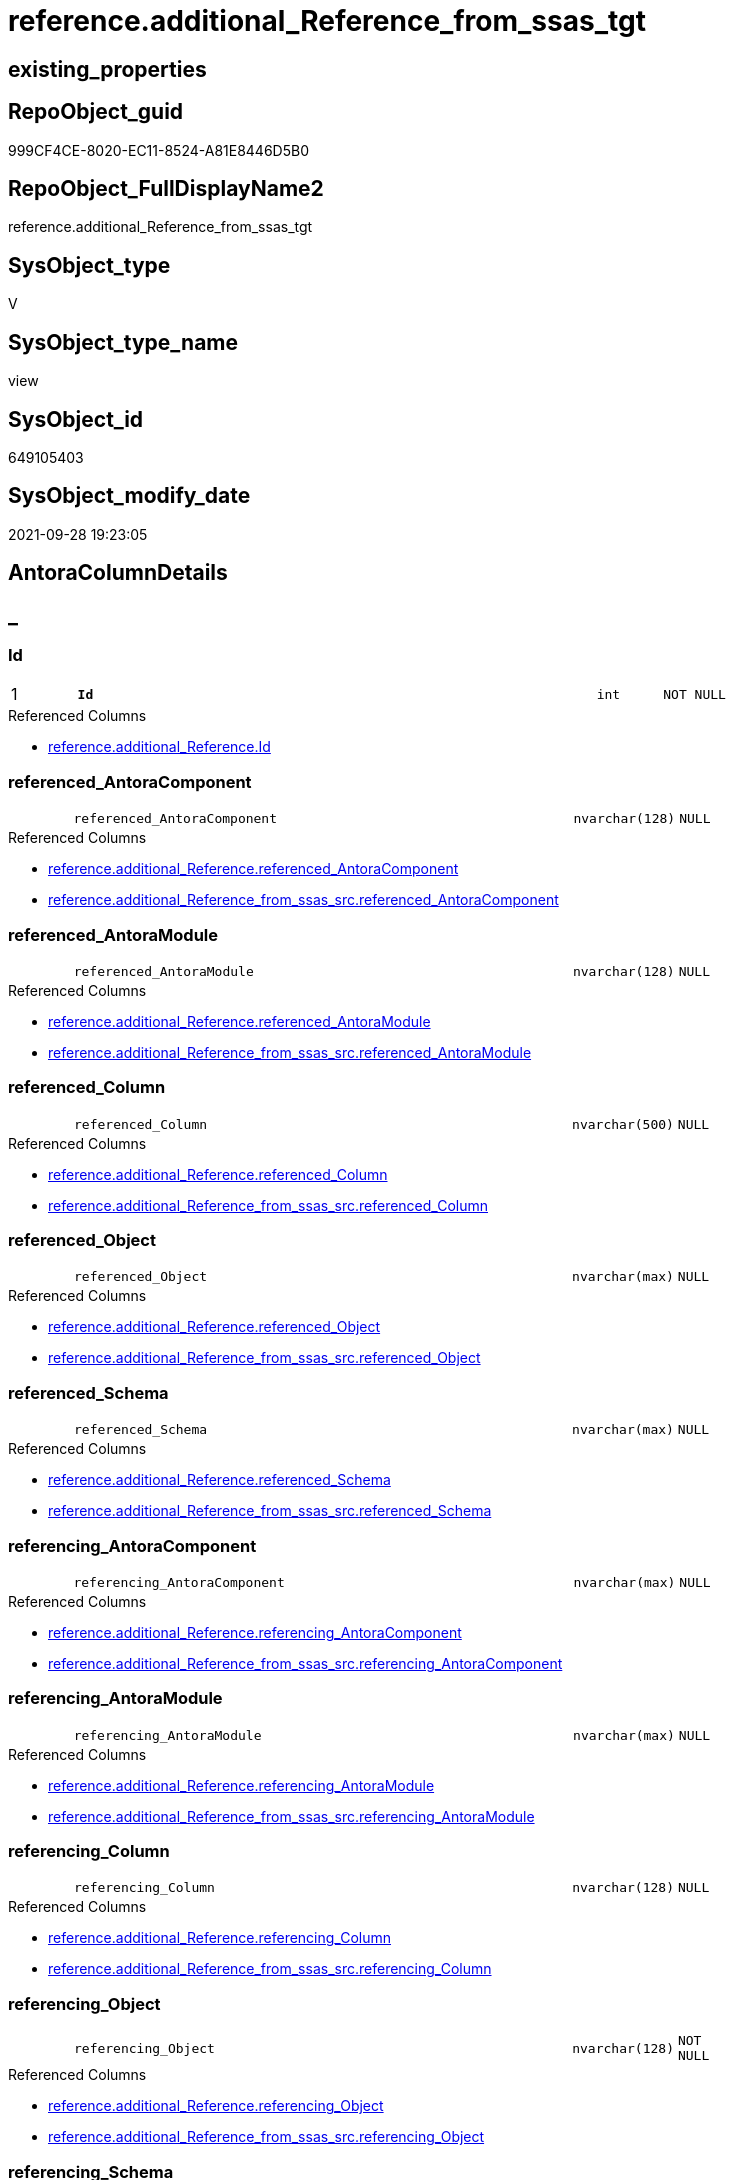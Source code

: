 // tag::HeaderFullDisplayName[]
= reference.additional_Reference_from_ssas_tgt
// end::HeaderFullDisplayName[]

== existing_properties

// tag::existing_properties[]
:ExistsProperty--antorareferencedlist:
:ExistsProperty--antorareferencinglist:
:ExistsProperty--has_history:
:ExistsProperty--has_history_columns:
:ExistsProperty--is_persistence:
:ExistsProperty--is_persistence_check_duplicate_per_pk:
:ExistsProperty--is_persistence_check_for_empty_source:
:ExistsProperty--is_persistence_delete_changed:
:ExistsProperty--is_persistence_delete_missing:
:ExistsProperty--is_persistence_insert:
:ExistsProperty--is_persistence_truncate:
:ExistsProperty--is_persistence_update_changed:
:ExistsProperty--is_repo_managed:
:ExistsProperty--is_ssas:
:ExistsProperty--persistence_source_repoobject_fullname:
:ExistsProperty--persistence_source_repoobject_fullname2:
:ExistsProperty--persistence_source_repoobject_guid:
:ExistsProperty--persistence_source_repoobject_xref:
:ExistsProperty--pk_index_guid:
:ExistsProperty--pk_indexpatterncolumndatatype:
:ExistsProperty--pk_indexpatterncolumnname:
:ExistsProperty--referencedobjectlist:
:ExistsProperty--usp_persistence_repoobject_guid:
:ExistsProperty--sql_modules_definition:
:ExistsProperty--FK:
:ExistsProperty--AntoraIndexList:
:ExistsProperty--Columns:
// end::existing_properties[]

== RepoObject_guid

// tag::RepoObject_guid[]
999CF4CE-8020-EC11-8524-A81E8446D5B0
// end::RepoObject_guid[]

== RepoObject_FullDisplayName2

// tag::RepoObject_FullDisplayName2[]
reference.additional_Reference_from_ssas_tgt
// end::RepoObject_FullDisplayName2[]

== SysObject_type

// tag::SysObject_type[]
V 
// end::SysObject_type[]

== SysObject_type_name

// tag::SysObject_type_name[]
view
// end::SysObject_type_name[]

== SysObject_id

// tag::SysObject_id[]
649105403
// end::SysObject_id[]

== SysObject_modify_date

// tag::SysObject_modify_date[]
2021-09-28 19:23:05
// end::SysObject_modify_date[]

== AntoraColumnDetails

// tag::AntoraColumnDetails[]
[discrete]
== _


[#column-id]
=== Id

[cols="d,8m,m,m,m,d"]
|===
|1
|*Id*
|int
|NOT NULL
|
|
|===

.Referenced Columns
--
* xref:reference.additional_reference.adoc#column-id[+reference.additional_Reference.Id+]
--


[#column-referencedunderlineantoracomponent]
=== referenced_AntoraComponent

[cols="d,8m,m,m,m,d"]
|===
|
|referenced_AntoraComponent
|nvarchar(128)
|NULL
|
|
|===

.Referenced Columns
--
* xref:reference.additional_reference.adoc#column-referencedunderlineantoracomponent[+reference.additional_Reference.referenced_AntoraComponent+]
* xref:reference.additional_reference_from_ssas_src.adoc#column-referencedunderlineantoracomponent[+reference.additional_Reference_from_ssas_src.referenced_AntoraComponent+]
--


[#column-referencedunderlineantoramodule]
=== referenced_AntoraModule

[cols="d,8m,m,m,m,d"]
|===
|
|referenced_AntoraModule
|nvarchar(128)
|NULL
|
|
|===

.Referenced Columns
--
* xref:reference.additional_reference.adoc#column-referencedunderlineantoramodule[+reference.additional_Reference.referenced_AntoraModule+]
* xref:reference.additional_reference_from_ssas_src.adoc#column-referencedunderlineantoramodule[+reference.additional_Reference_from_ssas_src.referenced_AntoraModule+]
--


[#column-referencedunderlinecolumn]
=== referenced_Column

[cols="d,8m,m,m,m,d"]
|===
|
|referenced_Column
|nvarchar(500)
|NULL
|
|
|===

.Referenced Columns
--
* xref:reference.additional_reference.adoc#column-referencedunderlinecolumn[+reference.additional_Reference.referenced_Column+]
* xref:reference.additional_reference_from_ssas_src.adoc#column-referencedunderlinecolumn[+reference.additional_Reference_from_ssas_src.referenced_Column+]
--


[#column-referencedunderlineobject]
=== referenced_Object

[cols="d,8m,m,m,m,d"]
|===
|
|referenced_Object
|nvarchar(max)
|NULL
|
|
|===

.Referenced Columns
--
* xref:reference.additional_reference.adoc#column-referencedunderlineobject[+reference.additional_Reference.referenced_Object+]
* xref:reference.additional_reference_from_ssas_src.adoc#column-referencedunderlineobject[+reference.additional_Reference_from_ssas_src.referenced_Object+]
--


[#column-referencedunderlineschema]
=== referenced_Schema

[cols="d,8m,m,m,m,d"]
|===
|
|referenced_Schema
|nvarchar(max)
|NULL
|
|
|===

.Referenced Columns
--
* xref:reference.additional_reference.adoc#column-referencedunderlineschema[+reference.additional_Reference.referenced_Schema+]
* xref:reference.additional_reference_from_ssas_src.adoc#column-referencedunderlineschema[+reference.additional_Reference_from_ssas_src.referenced_Schema+]
--


[#column-referencingunderlineantoracomponent]
=== referencing_AntoraComponent

[cols="d,8m,m,m,m,d"]
|===
|
|referencing_AntoraComponent
|nvarchar(max)
|NULL
|
|
|===

.Referenced Columns
--
* xref:reference.additional_reference.adoc#column-referencingunderlineantoracomponent[+reference.additional_Reference.referencing_AntoraComponent+]
* xref:reference.additional_reference_from_ssas_src.adoc#column-referencingunderlineantoracomponent[+reference.additional_Reference_from_ssas_src.referencing_AntoraComponent+]
--


[#column-referencingunderlineantoramodule]
=== referencing_AntoraModule

[cols="d,8m,m,m,m,d"]
|===
|
|referencing_AntoraModule
|nvarchar(max)
|NULL
|
|
|===

.Referenced Columns
--
* xref:reference.additional_reference.adoc#column-referencingunderlineantoramodule[+reference.additional_Reference.referencing_AntoraModule+]
* xref:reference.additional_reference_from_ssas_src.adoc#column-referencingunderlineantoramodule[+reference.additional_Reference_from_ssas_src.referencing_AntoraModule+]
--


[#column-referencingunderlinecolumn]
=== referencing_Column

[cols="d,8m,m,m,m,d"]
|===
|
|referencing_Column
|nvarchar(128)
|NULL
|
|
|===

.Referenced Columns
--
* xref:reference.additional_reference.adoc#column-referencingunderlinecolumn[+reference.additional_Reference.referencing_Column+]
* xref:reference.additional_reference_from_ssas_src.adoc#column-referencingunderlinecolumn[+reference.additional_Reference_from_ssas_src.referencing_Column+]
--


[#column-referencingunderlineobject]
=== referencing_Object

[cols="d,8m,m,m,m,d"]
|===
|
|referencing_Object
|nvarchar(128)
|NOT NULL
|
|
|===

.Referenced Columns
--
* xref:reference.additional_reference.adoc#column-referencingunderlineobject[+reference.additional_Reference.referencing_Object+]
* xref:reference.additional_reference_from_ssas_src.adoc#column-referencingunderlineobject[+reference.additional_Reference_from_ssas_src.referencing_Object+]
--


[#column-referencingunderlineschema]
=== referencing_Schema

[cols="d,8m,m,m,m,d"]
|===
|
|referencing_Schema
|nvarchar(128)
|NOT NULL
|
|
|===

.Referenced Columns
--
* xref:reference.additional_reference.adoc#column-referencingunderlineschema[+reference.additional_Reference.referencing_Schema+]
* xref:reference.additional_reference_from_ssas_src.adoc#column-referencingunderlineschema[+reference.additional_Reference_from_ssas_src.referencing_Schema+]
--


[#column-tik]
=== tik

[cols="d,8m,m,m,m,d"]
|===
|
|tik
|nvarchar(1311)
|NOT NULL
|
|
|===

.Description
--
(concat(N'',[referenced_AntoraComponent],'|~|',[referenced_AntoraModule],'|~|',[referenced_Schema],'|~|',[referenced_Object],'|~|',[referenced_Column],'|~|',[referencing_AntoraComponent],'|~|',[referencing_AntoraModule],'|~|',[referencing_Schema],'|~|',[referencing_Object],'|~|',[referencing_Column],'|~|'))
--
{empty} +

.Referenced Columns
--
* xref:reference.additional_reference.adoc#column-tik[+reference.additional_Reference.tik+]
--


[#column-tikunderlinehash]
=== tik_hash

[cols="d,8m,m,m,m,d"]
|===
|
|tik_hash
|binary(16)
|NULL
|
|
|===

.Description
--
(CONVERT([binary](16),hashbytes('MD5',lower(concat(N'',[referenced_AntoraComponent],'|~|',[referenced_AntoraModule],'|~|',[referenced_Schema],'|~|',[referenced_Object],'|~|',[referenced_Column],'|~|',[referencing_AntoraComponent],'|~|',[referencing_AntoraModule],'|~|',[referencing_Schema],'|~|',[referencing_Object],'|~|',[referencing_Column],'|~|')))))
--
{empty} +

.Referenced Columns
--
* xref:reference.additional_reference.adoc#column-tikunderlinehash[+reference.additional_Reference.tik_hash+]
--


// end::AntoraColumnDetails[]

== AntoraPkColumnTableRows

// tag::AntoraPkColumnTableRows[]
|1
|*<<column-id>>*
|int
|NOT NULL
|
|













// end::AntoraPkColumnTableRows[]

== AntoraNonPkColumnTableRows

// tag::AntoraNonPkColumnTableRows[]

|
|<<column-referencedunderlineantoracomponent>>
|nvarchar(128)
|NULL
|
|

|
|<<column-referencedunderlineantoramodule>>
|nvarchar(128)
|NULL
|
|

|
|<<column-referencedunderlinecolumn>>
|nvarchar(500)
|NULL
|
|

|
|<<column-referencedunderlineobject>>
|nvarchar(max)
|NULL
|
|

|
|<<column-referencedunderlineschema>>
|nvarchar(max)
|NULL
|
|

|
|<<column-referencingunderlineantoracomponent>>
|nvarchar(max)
|NULL
|
|

|
|<<column-referencingunderlineantoramodule>>
|nvarchar(max)
|NULL
|
|

|
|<<column-referencingunderlinecolumn>>
|nvarchar(128)
|NULL
|
|

|
|<<column-referencingunderlineobject>>
|nvarchar(128)
|NOT NULL
|
|

|
|<<column-referencingunderlineschema>>
|nvarchar(128)
|NOT NULL
|
|

|
|<<column-tik>>
|nvarchar(1311)
|NOT NULL
|
|

|
|<<column-tikunderlinehash>>
|binary(16)
|NULL
|
|

// end::AntoraNonPkColumnTableRows[]

== AntoraIndexList

// tag::AntoraIndexList[]

[#index-pkunderlineadditionalunderlinereferenceunderlinefromunderlinessasunderlinetgt]
=== PK_additional_Reference_from_ssas_tgt

* IndexSemanticGroup: xref:other/indexsemanticgroup.adoc#startbnoblankgroupendb[no_group]
+
--
* <<column-Id>>; int
--
* PK, Unique, Real: 1, 1, 0


[#index-ukunderlineadditionalunderlinereferenceunderlinefromunderlinessasunderlinetgtunderlineunderline2]
=== UK_additional_Reference_from_ssas_tgt++__++2

* IndexSemanticGroup: xref:other/indexsemanticgroup.adoc#startbnoblankgroupendb[no_group]
+
--
* <<column-tik_hash>>; binary(16)
--
* PK, Unique, Real: 0, 1, 0


[#index-ukunderlineadditionalunderlinereferenceunderlinefromunderlinessasunderlinetgtunderlineunderline3]
=== UK_additional_Reference_from_ssas_tgt++__++3

* IndexSemanticGroup: xref:other/indexsemanticgroup.adoc#startbnoblankgroupendb[no_group]
+
--
* <<column-referenced_AntoraComponent>>; nvarchar(128)
* <<column-referenced_AntoraModule>>; nvarchar(128)
* <<column-referenced_Schema>>; nvarchar(max)
* <<column-referenced_Object>>; nvarchar(max)
* <<column-referenced_Column>>; nvarchar(500)
* <<column-referencing_AntoraComponent>>; nvarchar(max)
* <<column-referencing_AntoraModule>>; nvarchar(max)
* <<column-referencing_Schema>>; nvarchar(128)
* <<column-referencing_Object>>; nvarchar(128)
* <<column-referencing_Column>>; nvarchar(128)
--
* PK, Unique, Real: 0, 1, 0


[#index-idxunderlineadditionalunderlinereferenceunderlinefromunderlinessasunderlinetgtunderlineunderline4]
=== idx_additional_Reference_from_ssas_tgt++__++4

* IndexSemanticGroup: xref:other/indexsemanticgroup.adoc#startbnoblankgroupendb[no_group]
+
--
* <<column-referencing_Column>>; nvarchar(128)
--
* PK, Unique, Real: 0, 0, 0


[#index-idxunderlineadditionalunderlinereferenceunderlinefromunderlinessasunderlinetgtunderlineunderline5]
=== idx_additional_Reference_from_ssas_tgt++__++5

* IndexSemanticGroup: xref:other/indexsemanticgroup.adoc#startbnoblankgroupendb[no_group]
+
--
* <<column-referencing_Schema>>; nvarchar(128)
* <<column-referencing_Object>>; nvarchar(128)
--
* PK, Unique, Real: 0, 0, 0


[#index-idxunderlineadditionalunderlinereferenceunderlinefromunderlinessasunderlinetgtunderlineunderline6]
=== idx_additional_Reference_from_ssas_tgt++__++6

* IndexSemanticGroup: xref:other/indexsemanticgroup.adoc#startbnoblankgroupendb[no_group]
+
--
* <<column-referencing_Schema>>; nvarchar(128)
--
* PK, Unique, Real: 0, 0, 0

// end::AntoraIndexList[]

== AntoraMeasureDetails

// tag::AntoraMeasureDetails[]

// end::AntoraMeasureDetails[]

== AntoraParameterList

// tag::AntoraParameterList[]

// end::AntoraParameterList[]

== AntoraXrefCulturesList

// tag::AntoraXrefCulturesList[]
* xref:dhw:sqldb:reference.additional_reference_from_ssas_tgt.adoc[] - 
// end::AntoraXrefCulturesList[]

== cultures_count

// tag::cultures_count[]
1
// end::cultures_count[]

== Other tags

source: property.RepoObjectProperty_cross As rop_cross


=== additional_reference_csv

// tag::additional_reference_csv[]

// end::additional_reference_csv[]


=== AdocUspSteps

// tag::adocuspsteps[]

// end::adocuspsteps[]


=== AntoraReferencedList

// tag::antorareferencedlist[]
* xref:reference.additional_reference.adoc[]
* xref:reference.additional_reference_from_ssas_src.adoc[]
// end::antorareferencedlist[]


=== AntoraReferencingList

// tag::antorareferencinglist[]
* xref:reference.additional_reference.adoc[]
* xref:reference.usp_persist_additional_reference_from_ssas_tgt.adoc[]
// end::antorareferencinglist[]


=== Description

// tag::description[]

// end::description[]


=== ExampleUsage

// tag::exampleusage[]

// end::exampleusage[]


=== exampleUsage_2

// tag::exampleusage_2[]

// end::exampleusage_2[]


=== exampleUsage_3

// tag::exampleusage_3[]

// end::exampleusage_3[]


=== exampleUsage_4

// tag::exampleusage_4[]

// end::exampleusage_4[]


=== exampleUsage_5

// tag::exampleusage_5[]

// end::exampleusage_5[]


=== exampleWrong_Usage

// tag::examplewrong_usage[]

// end::examplewrong_usage[]


=== has_execution_plan_issue

// tag::has_execution_plan_issue[]

// end::has_execution_plan_issue[]


=== has_get_referenced_issue

// tag::has_get_referenced_issue[]

// end::has_get_referenced_issue[]


=== has_history

// tag::has_history[]
0
// end::has_history[]


=== has_history_columns

// tag::has_history_columns[]
0
// end::has_history_columns[]


=== InheritanceType

// tag::inheritancetype[]

// end::inheritancetype[]


=== is_persistence

// tag::is_persistence[]
1
// end::is_persistence[]


=== is_persistence_check_duplicate_per_pk

// tag::is_persistence_check_duplicate_per_pk[]
0
// end::is_persistence_check_duplicate_per_pk[]


=== is_persistence_check_for_empty_source

// tag::is_persistence_check_for_empty_source[]
0
// end::is_persistence_check_for_empty_source[]


=== is_persistence_delete_changed

// tag::is_persistence_delete_changed[]
0
// end::is_persistence_delete_changed[]


=== is_persistence_delete_missing

// tag::is_persistence_delete_missing[]
0
// end::is_persistence_delete_missing[]


=== is_persistence_insert

// tag::is_persistence_insert[]
1
// end::is_persistence_insert[]


=== is_persistence_truncate

// tag::is_persistence_truncate[]
0
// end::is_persistence_truncate[]


=== is_persistence_update_changed

// tag::is_persistence_update_changed[]
0
// end::is_persistence_update_changed[]


=== is_repo_managed

// tag::is_repo_managed[]
1
// end::is_repo_managed[]


=== is_ssas

// tag::is_ssas[]
0
// end::is_ssas[]


=== microsoft_database_tools_support

// tag::microsoft_database_tools_support[]

// end::microsoft_database_tools_support[]


=== MS_Description

// tag::ms_description[]

// end::ms_description[]


=== persistence_source_RepoObject_fullname

// tag::persistence_source_repoobject_fullname[]
[reference].[additional_Reference_from_ssas_src]
// end::persistence_source_repoobject_fullname[]


=== persistence_source_RepoObject_fullname2

// tag::persistence_source_repoobject_fullname2[]
reference.additional_Reference_from_ssas_src
// end::persistence_source_repoobject_fullname2[]


=== persistence_source_RepoObject_guid

// tag::persistence_source_repoobject_guid[]
989CF4CE-8020-EC11-8524-A81E8446D5B0
// end::persistence_source_repoobject_guid[]


=== persistence_source_RepoObject_xref

// tag::persistence_source_repoobject_xref[]
xref:reference.additional_reference_from_ssas_src.adoc[]
// end::persistence_source_repoobject_xref[]


=== pk_index_guid

// tag::pk_index_guid[]
A45C32F3-8120-EC11-8524-A81E8446D5B0
// end::pk_index_guid[]


=== pk_IndexPatternColumnDatatype

// tag::pk_indexpatterncolumndatatype[]
int
// end::pk_indexpatterncolumndatatype[]


=== pk_IndexPatternColumnName

// tag::pk_indexpatterncolumnname[]
Id
// end::pk_indexpatterncolumnname[]


=== pk_IndexSemanticGroup

// tag::pk_indexsemanticgroup[]

// end::pk_indexsemanticgroup[]


=== ReferencedObjectList

// tag::referencedobjectlist[]
* [reference].[additional_Reference]
* [reference].[additional_Reference_from_ssas_src]
// end::referencedobjectlist[]


=== usp_persistence_RepoObject_guid

// tag::usp_persistence_repoobject_guid[]
893EFD10-0222-EC11-8524-A81E8446D5B0
// end::usp_persistence_repoobject_guid[]


=== UspExamples

// tag::uspexamples[]

// end::uspexamples[]


=== uspgenerator_usp_id

// tag::uspgenerator_usp_id[]

// end::uspgenerator_usp_id[]


=== UspParameters

// tag::uspparameters[]

// end::uspparameters[]

== Boolean Attributes

source: property.RepoObjectProperty WHERE property_int = 1

// tag::boolean_attributes[]
:is_persistence:
:is_persistence_insert:
:is_repo_managed:

// end::boolean_attributes[]

== sql_modules_definition

// tag::sql_modules_definition[]
[%collapsible]
=======
[source,sql,numbered]
----

Create View reference.additional_Reference_from_ssas_tgt
As
Select
    referenced_AntoraComponent
  , referenced_AntoraModule
  , referenced_Schema
  , referenced_Object
  , referenced_Column
  , referencing_AntoraComponent
  , referencing_AntoraModule
  , referencing_Schema
  , referencing_Object
  , referencing_Column
  , Id
  , tik
  , tik_hash
From
    reference.additional_Reference

----
=======
// end::sql_modules_definition[]


